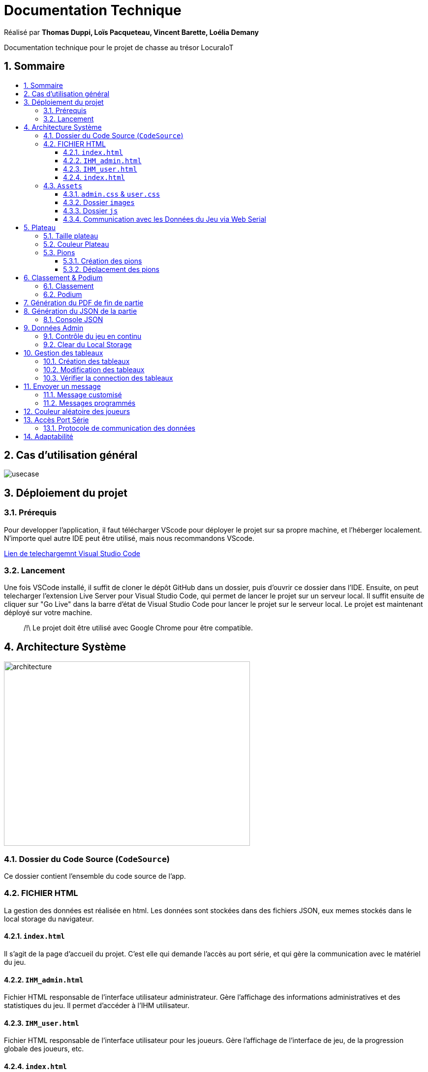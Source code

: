 
= Documentation Technique
:toc: macro
:toclevels: 3
:toc-title: 
:numbered:

Réalisé par *Thomas Duppi, Loïs Pacqueteau, Vincent Barette, Loélia Demany*

Documentation technique pour le projet de chasse au trésor LocuraIoT

== Sommaire

toc::[]

== Cas d'utilisation général

image::img/usecase.png[]

== Déploiement du projet 

=== Prérequis
Pour developper l'application, il faut télécharger VScode pour déployer le projet sur sa propre machine, et l'héberger localement. N'importe quel autre IDE peut être utilisé, mais nous recommandons VScode.


https://code.visualstudio.com/download[Lien de telechargemnt Visual Studio Code]



=== Lancement

Une fois VSCode installé, il  suffit de cloner le dépôt GitHub dans un dossier, puis d'ouvrir ce dossier dans l'IDE. Ensuite, on peut telecharger l'extension Live Server pour Visual Studio Code, qui permet de lancer le projet sur un serveur local. Il suffit ensuite de cliquer sur "Go Live" dans la barre d'état de Visual Studio Code pour lancer le projet sur le serveur local. Le projet est maintenant déployé sur votre machine.



> /!\ Le projet doit être utilisé avec Google Chrome pour être compatible.


== Architecture Système

image::img/architecture.png[width=500, height=375]

=== Dossier du Code Source (`CodeSource`)

Ce dossier contient l'ensemble du code source de l'app.

=== FICHIER HTML

La gestion des données est réalisée en html. Les données sont stockées dans des fichiers JSON, eux memes stockés dans le local storage du navigateur.

==== `index.html`

Il s'agit de la page d'accueil du projet. C'est elle qui demande l'accès au port série, et qui gère la communication avec le matériel du jeu.

==== `IHM_admin.html`

Fichier HTML responsable de l'interface utilisateur administrateur.
Gère l'affichage des informations administratives et des statistiques du jeu.
Il permet d'accéder à l'IHM utilisateur.

==== `IHM_user.html`

Fichier HTML responsable de l'interface utilisateur pour les joueurs.
Gère l'affichage de l'interface de jeu, de la progression globale des joueurs, etc.

==== `index.html`

Fichier HTML responsable du lancement du jeu.
Gère l'affichage des sniffeurs et checkpoints connectés, bouton pour démarrer le jeu.

=== `Assets`

Ce dossier contient des ressources utilisées par l'application.

==== `admin.css` & `user.css`

Fichiers CSS contenant les styles de l'application.

==== Dossier `images`

Contient les images utilisées dans l'IHM, telles que des icônes, des logos, etc.

==== Dossier `js`

Ce dossier contient le fichier JavaScript nécessaires pour l'IHM.

===== `locura4iot.js`

Contient toutes les fonctions Javascript du projet.

==== Communication avec les Données du Jeu via Web Serial

Le fichier JavaScript (`locura4iot.js`) utilise la Web Serial API pour établir une communication avec le matériel du jeu.

== Plateau

=== Taille plateau

La taille du plateau s'adapte automatiquement au nombre de checkpoints. En effet, lorsque l'on se trouve sur la page d'accueil (index), et qu'on souhaite accéder au plateau du jeu, le Javascript de la page d'accueil fournit le nombre de cases. Le plateau est en réalité un tableau, dont l'apparance est modifiée avec du CSS. Lorsque la page se charge, le javascript crée le tableau et lui attribue non seulement le bon nombre de case, mais aussi dans le bon ordre.

image::img/plateau6.png[Plateau de taille 6]

image::img/plateau11.png[Plateau de taille 11]

Le plateau de jeu depends du nombre de balises cachées, il fonctionne avec un tableau html adapté en Javascript. Le seul soucis rencontré a été la génération du tableau car elle se fait de gauche a droite, or notre plateau doit avoir une forme en serpentin si on a beaucoup de balise donc les lignes pair se gererait mal avec se fonctionnement, la fonction *position* sert donc a attribué l'ordre des balises td correctement pour pouvoir donner le bon style a chaque td.

Code de la generation du tableau:

image:img/adaptationtable.png[width=420, height=420]


=== Couleur Plateau

En harmonie avec la taille du plateau, la couleur du plateau est très importante. Elle permet d'améliorer la visibilité et la compréhension du jeu, et surtout l'accessibilité. La couleur du plateau est une échelle de bleu, conformément à la charte graphique du client. Les cases partent d'un bleu clair, à un bleu foncé, pour revenir au clair. Cela fait une boucle.

image::img/plateau6.png[Plateau de taille 6]





La fonction color retourne un string qui sert de classe dans le Javascript afin que le css change la couleur de la balise HTML `td`.

La fonction color: 

image:img/fonction-color.png[]



L'utilisation dans le code:

image:img/fonction-color2.png[]

Le css:

image:img/fonction-color3.png[]


=== Pions

==== Création des pions

Lorsqu'un joueur se connecte au jeu, un pion est créé et une couleur est attribué au pion. Le pion est implémenté sous forme d'un cercle et est immédiatement placé sur la case *Start*. Il est important de noter qu'un joueur peut se connecter pendant une partie. Le pion doit donc pouvoir être ajouté en milieu de partie.

image:img/createpioncode.png[]

La fonction prend en paramètre la case dans lequel le pion doit se trouver qui correspond au nombre de capteur trouvé et la node du joueur. La fonction va donc créer une div qui prend pour id la node du pion. Ensuite on récupère la casse dans laquelle le pion doit se trouver et on lui ajoute la div du pion. Enfin on ajoute la classe 'circle' afin de tranformer le pion en cercle puis on lui mets la couleur du joueur.

==== Déplacement des pions

Le déplacement est pions est une variable difficile à intégrer correctement au jeu, mais qui est tout de même importante. Les pions doivent se déplacer qu'une case à l'autre, *sans altérer la taille du plateau*. Cela peut-être très contraignant puisque par défaut, les tableaux HTML sont fait pour adapter leur taille à la quantité d'information que chacune de ses cellules contient.

La solution trouvée pour résoudre ce problème est de déplacer le de case en case sans duplication.

image:img/movepioncode.png[]

La fonction prend en paramètre la node du joueur et donc l'id du pion. D'abord on récupère la case dans laquelle le pion se trouve puis on supprime le pion de cette case. Ensuite on appelle la fonction *createPion* pour créer le pion dans la case correspondant au nombre de capteur trouvé. Si le nombre de capteur trouvé à augmenter le pion est déplacé sinon il reste sur la même case.

== Classement & Podium
=== Classement

Le classement est une fonctionnalité importante du jeu. Il permet aux joueurs de savoir où ils en sont dans la partie, et de se motiver à continuer. Il est donc important que le classement soit visible en permanence, et qu'il soit mis à jour en temps réel.

On a donc une fonction creerClassement qui va calculer le classement de chaque joueur et les afficher dans l'ordre dans le tableau du classement. Pour calculer le classement on va trier le tableau des joueurs en fonction du nombre de capteur trouvé. En cas d'égalité on va trier en fonction du temps. 

Le code de la fonction creerClassement:

image:img/creerclassement.png[]

Fonction pour l'affichage du classement dans l'hthml:

image:img/creerclassementHTML.png[]

=== Podium
Le podium s'affiche automatiquement pendant la partie. A la fin de la partie? Une pop-up de score avec la posibilité de telecharger le PDF/JSON. Accesoirment, des confettis s'affichent sur l'écran a l'apparition de la popUp.On utilise la librairie *animejs*.

image:img/confetti.png[]

image:img/confetti2.png[]


== Génération du PDF de fin de partie

image:img/genererPDF.png[]

Fonctionalité disponible dans l'interface utilisateur, elle permet de generer un pdf contenant les données de la partie en cours.
Pour generer le pdf on utilise la librairie pdfmake qui permet de generer un pdf facilement en javascript. On a donc un "event listener" sur le bouton qui permet de generer le pdf a partir des données du jeu.

Résultat:

image:img/pdf.png[width=300, height=300]

== Génération du JSON de la partie

image:img/genererJSON.png[width=300, height=300]

cette fonctionnalité disponible dans l'interface administrateur et user (à la fin) permet de générer un fichier json contenant les données de la partie en cours. Pour générer le json on utilise la fonction JSON.stringify() qui permet de convertir un objet javascript en json. On aura clairement pu mettre directement les données dans un objet json mais on a préféré faire comme ça pour que le code soit plus lisible( le json est mis a la ligne ).

Resultat:

image:img/json.png[width=250, height=250]

=== Console JSON

La "console JSON" est en fait une div, elle permet de visualiser les données de la partie en cours. Elle est disponible dans l'index.  Elle est mise a jour chaque 5miniseconde par un setInterval. 

le code:

image:img/console2.png[]

le resultat:

image:img/console.png[]



== Données Admin

Dans le local storage sont sauvegardées les données des équipes (utilisables par les admins) et écrites par la page index (cf. Accès Port Série) ci-dessous.
Les données (sous forme de JSon) sont toutes sauvegardés dans la variable "listNodeWithColor".

image:img/localstorage.PNG[]

=== Contrôle du jeu en continu
Dès qu'un changement est détecté dans la listNodeWithColors contenue dans le local storage, une fonction s'active permettant d'identifier la nature de ces changements et d'agir en conséquence : 

* Si c'est une nouvelle équipe,
* Si une équipe a trouvé une nouvelle balise,
* Si une équipe s'est déconnectée,
* Si une équipe s'est reconnectée.

image:img/doc_tech_admin/control_admin.PNG[]

=== Clear du Local Storage

un simple bouton qui permet de clear le local storage, il est disponible dans l'index.html

le code:

image:img/console2.png[]

Resultat: ca vide le local storage et recharge la page.

== Gestion des tableaux

=== Création des tableaux 

Au chargement de la page administrateur, on créée les tableaux de toutes les équipes stockées dans le local storage.

image:img/doc_tech_admin/init_admin.PNG[]

Lorsqu'une nouvelle équipe se connecte, on créée son tableau récapitulatif qui sera affiché en temps réel (sans rafraîchissement de la page) sur l'interface administrateur. Pour savoir si une équipe est nouvelle, on vérifie si sa node est utilisée comme clé de la variable listNodeWithColor contenue dans le localstorage. Le cas échéant, on créée sa table de a à z :

image:img/doc_tech_admin/createTab1.PNG[]

On créée la première colonne qui affiche le nom de l'équipe (avec sa couleur) et l première ligne contenant les labels des colonnes.

image:img/doc_tech_admin/createTab2.PNG[]

Maintenant, on rempli le tableau. Dans la première colonne, on insère les ids des nodes, dans la deuxième, une symbole "check" si elle a été trouvé, et le temps si elle a été trouvé. Dans le cas contraire, on affiche "--:--" dans la colonne des temps. On affecte à chaque cellule un id unique qui nous servira à modifier le tableau pour correspondre au progrès de l'équipe.

Voici le résultat final :

image:img/doc_tech_admin/tableau.PNG[]

=== Modification des tableaux 

On récupère le Json de l'équipe qui a trouvé un ou plusieurs nouveaux capteurs. Pour chaque ligne, on récupère la cellule de la colonne trouvé et la cellule contenant le temps correspondantes.
Si le temps est supérier à 0, alors on insère le temps et on affiche une icône checked. 

S'actualise au rechargement de la page.

image:img/doc_tech_admin/tableauModif.PNG[]
image:img/doc_tech_admin/modifierTab.PNG[]

=== Vérifier la connection des tableaux 

La fonction "verifierDeconnection" est une fonction activée toutes les secondes qui permet de vérifier si une équipe est déconnectée. Une équipe est considérée déconnecté si on a pas reçu d'update depuis plus de 7 secondes.

image:img/doc_tech_admin/verifierdeco.PNG[]

Pour savoir la date de dernière mise-à-jour, à chaque nouveau JSon reçu, on assimile à l'attribut "lastUpdate" le résultat de la fonction Date.now() 

Ensuite, verifierDeconnection regare, pour chaque JSon présent dans le local storage, que l'écart entre lastUpdate et Date.now() est inférieur à 7000ms. Si c'est le cas, et que la table est marquée comme connectée, alors on lui attribue la classe "deconnecte" (qui baisse son opacité à 50%) et un message est également affiché sur l'écran des utilisateurs.

image:img/doc_tech_admin/gererdeco.PNG[]

Pour savoir si une l'équipe dont on a reçu le JSon s'est reconnectée, on regarde simplement si sa table associée possède la classe "deconnecte". Le cas échéant, on lui retire cette classe et on affiche un message pour informer que l'équipe s'est reconnectée.

image:img/doc_tech_admin/gererreco.PNG[]


== Envoyer un message

=== Message customisé

Lorsque vous cliquez sur le bouton "message", un prompt va vous demandez le message que vous souhaitez communiquer. Si le message n'est pas vide, il sera affiché sur l'écran des utilisateurs.

image:img/doc_tech_admin/displaypopup.PNG[]

=== Messages programmés

Des messages automatiques sont affichés automatiquement, lorsque :

* Une équipe trouve la moitié des checkpoints
* Une équipe trouve la totalité des checkpoints
* Une équipe se déconnecte
* Une équipe se reconnecte

(non fonctionnel)

== Couleur aléatoire des joueurs
Compare la node qui vient d'être récupéré avec un tableau contenant les nodes ayant déjà une couleur. Si la node est déjà existante il ne se passe rien. Sinon une couleur est générer de manière aléatoire. Ensuite cette couleur est ajouter au json de la node et la node est ajouté au tableau des nodes avec couleurs. 

image:img/génération-couleur.png[]

== Accès Port Série
=== Protocole de communication des données
La Web Serial API permet aux navigateurs web d'établir une communication série avec des périphériques matériels connectés via USB, tels que des microcontrôleurs Arduino.
L'utilisateur autorise l'accès à la Web Serial API, puis la page web peut ouvrir un port série, le configurer, établir une connexion, transmettre et recevoir des données. 
Elle offre des méthodes pour envoyer et recevoir des données, ainsi que des événements pour la gestion asynchrone de la communication série. Une fois la communication terminée,
le port est fermé. 

image:img/lire-port-série.png[]

Demander l'accès au port série :

image:img/choixPortSerie.png[]

== Adaptabilité
Le code javaScript est réalisé de manière à s'adapter à la taille d'une liste de balise. Plus il y a de balise, plus le plateau de jeu sera grand. La génération des couleurs se fait pour chaque joueur et une couleur ne peut pas être attribuée deux fois.
 